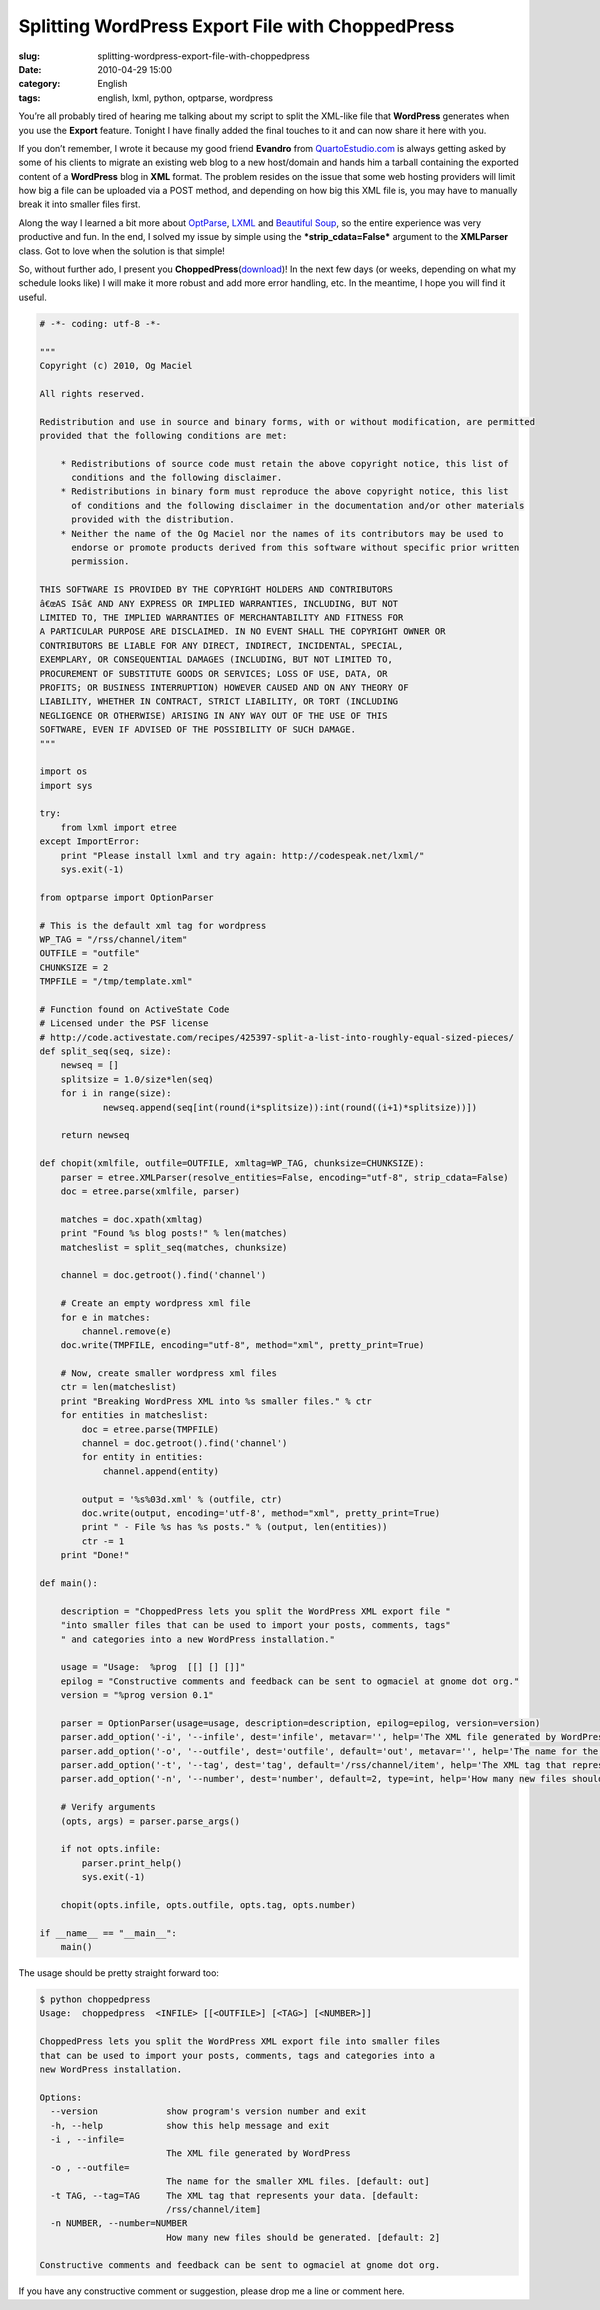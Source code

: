 Splitting WordPress Export File with ChoppedPress
#################################################
:slug: splitting-wordpress-export-file-with-choppedpress
:date: 2010-04-29 15:00
:category: English
:tags: english, lxml, python, optparse, wordpress

|Four Views of a Book Press by 802|

You’re all probably tired of hearing me talking about my script to split
the XML-like file that **WordPress** generates when you use the
**Export** feature. Tonight I have finally added the final touches to it
and can now share it here with you.

If you don’t remember, I wrote it because my good friend **Evandro**
from `QuartoEstudio.com <http://www.quartoestudio.com/en/>`__ is always
getting asked by some of his clients to migrate an existing web blog to
a new host/domain and hands him a tarball containing the exported
content of a **WordPress** blog in **XML** format. The problem resides
on the issue that some web hosting providers will limit how big a file
can be uploaded via a POST method, and depending on how big this XML
file is, you may have to manually break it into smaller files first.

Along the way I learned a bit more about
`OptParse <http://bit.ly/amtEtM>`__,
`LXML <http://codespeak.net/lxml/>`__ and `Beautiful
Soup <http://www.crummy.com/software/BeautifulSoup/>`__, so the entire
experience was very productive and fun. In the end, I solved my issue by
simple using the ***strip\_cdata=False*** argument to the **XMLParser**
class. Got to love when the solution is that simple!

So, without further ado, I present you
**ChoppedPress**\ (`download <https://bitbucket.org/omaciel/playground/raw/2e2a4cef1bac/choppedpress>`__)!
In the next few days (or weeks, depending on what my schedule looks
like) I will make it more robust and add more error handling, etc. In
the meantime, I hope you will find it useful.

.. code:: python

    # -*- coding: utf-8 -*-

    """
    Copyright (c) 2010, Og Maciel 

    All rights reserved.

    Redistribution and use in source and binary forms, with or without modification, are permitted
    provided that the following conditions are met:

        * Redistributions of source code must retain the above copyright notice, this list of
          conditions and the following disclaimer.
        * Redistributions in binary form must reproduce the above copyright notice, this list
          of conditions and the following disclaimer in the documentation and/or other materials
          provided with the distribution.
        * Neither the name of the Og Maciel nor the names of its contributors may be used to
          endorse or promote products derived from this software without specific prior written
          permission.

    THIS SOFTWARE IS PROVIDED BY THE COPYRIGHT HOLDERS AND CONTRIBUTORS
    â€œAS ISâ€ AND ANY EXPRESS OR IMPLIED WARRANTIES, INCLUDING, BUT NOT
    LIMITED TO, THE IMPLIED WARRANTIES OF MERCHANTABILITY AND FITNESS FOR
    A PARTICULAR PURPOSE ARE DISCLAIMED. IN NO EVENT SHALL THE COPYRIGHT OWNER OR
    CONTRIBUTORS BE LIABLE FOR ANY DIRECT, INDIRECT, INCIDENTAL, SPECIAL,
    EXEMPLARY, OR CONSEQUENTIAL DAMAGES (INCLUDING, BUT NOT LIMITED TO,
    PROCUREMENT OF SUBSTITUTE GOODS OR SERVICES; LOSS OF USE, DATA, OR
    PROFITS; OR BUSINESS INTERRUPTION) HOWEVER CAUSED AND ON ANY THEORY OF
    LIABILITY, WHETHER IN CONTRACT, STRICT LIABILITY, OR TORT (INCLUDING
    NEGLIGENCE OR OTHERWISE) ARISING IN ANY WAY OUT OF THE USE OF THIS
    SOFTWARE, EVEN IF ADVISED OF THE POSSIBILITY OF SUCH DAMAGE.
    """

    import os
    import sys

    try:
        from lxml import etree
    except ImportError:
        print "Please install lxml and try again: http://codespeak.net/lxml/"
        sys.exit(-1)

    from optparse import OptionParser

    # This is the default xml tag for wordpress
    WP_TAG = "/rss/channel/item"
    OUTFILE = "outfile"
    CHUNKSIZE = 2
    TMPFILE = "/tmp/template.xml"

    # Function found on ActiveState Code
    # Licensed under the PSF license
    # http://code.activestate.com/recipes/425397-split-a-list-into-roughly-equal-sized-pieces/
    def split_seq(seq, size):
        newseq = []
        splitsize = 1.0/size*len(seq)
        for i in range(size):
                newseq.append(seq[int(round(i*splitsize)):int(round((i+1)*splitsize))])

        return newseq

    def chopit(xmlfile, outfile=OUTFILE, xmltag=WP_TAG, chunksize=CHUNKSIZE):
        parser = etree.XMLParser(resolve_entities=False, encoding="utf-8", strip_cdata=False)
        doc = etree.parse(xmlfile, parser)

        matches = doc.xpath(xmltag)
        print "Found %s blog posts!" % len(matches)
        matcheslist = split_seq(matches, chunksize)

        channel = doc.getroot().find('channel')

        # Create an empty wordpress xml file
        for e in matches:
            channel.remove(e)
        doc.write(TMPFILE, encoding="utf-8", method="xml", pretty_print=True)

        # Now, create smaller wordpress xml files
        ctr = len(matcheslist)
        print "Breaking WordPress XML into %s smaller files." % ctr
        for entities in matcheslist:
            doc = etree.parse(TMPFILE)
            channel = doc.getroot().find('channel')
            for entity in entities:
                channel.append(entity)

            output = '%s%03d.xml' % (outfile, ctr)
            doc.write(output, encoding='utf-8', method="xml", pretty_print=True)
            print " - File %s has %s posts." % (output, len(entities))
            ctr -= 1
        print "Done!"

    def main():

        description = "ChoppedPress lets you split the WordPress XML export file " 
        "into smaller files that can be used to import your posts, comments, tags" 
        " and categories into a new WordPress installation."

        usage = "Usage:  %prog  [[] [] []]"
        epilog = "Constructive comments and feedback can be sent to ogmaciel at gnome dot org."
        version = "%prog version 0.1"

        parser = OptionParser(usage=usage, description=description, epilog=epilog, version=version)
        parser.add_option('-i', '--infile', dest='infile', metavar='', help='The XML file generated by WordPress')
        parser.add_option('-o', '--outfile', dest='outfile', default='out', metavar='', help='The name for the smaller XML files. [default: %default]')
        parser.add_option('-t', '--tag', dest='tag', default='/rss/channel/item', help='The XML tag that represents your data. [default: %default]')
        parser.add_option('-n', '--number', dest='number', default=2, type=int, help='How many new files should be generated. [default: %default]')

        # Verify arguments
        (opts, args) = parser.parse_args()

        if not opts.infile:
            parser.print_help()
            sys.exit(-1)

        chopit(opts.infile, opts.outfile, opts.tag, opts.number)

    if __name__ == "__main__":
        main()

The usage should be pretty straight forward too:

.. code:: python

    $ python choppedpress
    Usage:  choppedpress  <INFILE> [[<OUTFILE>] [<TAG>] [<NUMBER>]]

    ChoppedPress lets you split the WordPress XML export file into smaller files
    that can be used to import your posts, comments, tags and categories into a
    new WordPress installation.

    Options:
      --version             show program's version number and exit
      -h, --help            show this help message and exit
      -i , --infile=
                            The XML file generated by WordPress
      -o , --outfile=
                            The name for the smaller XML files. [default: out]
      -t TAG, --tag=TAG     The XML tag that represents your data. [default:
                            /rss/channel/item]
      -n NUMBER, --number=NUMBER
                            How many new files should be generated. [default: 2]

    Constructive comments and feedback can be sent to ogmaciel at gnome dot org.

If you have any constructive comment or suggestion, please drop me a
line or comment here.

.. |Four Views of a Book Press by 802| image:: http://bit.ly/aFbsJG
   :target: http://www.flickr.com/photos/802/85806375/
